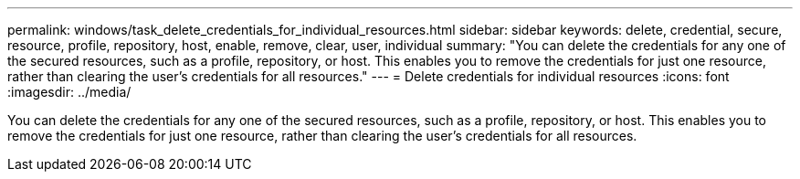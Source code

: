 ---
permalink: windows/task_delete_credentials_for_individual_resources.html
sidebar: sidebar
keywords: delete, credential, secure, resource, profile, repository, host, enable, remove, clear, user, individual
summary: "You can delete the credentials for any one of the secured resources, such as a profile, repository, or host. This enables you to remove the credentials for just one resource, rather than clearing the user’s credentials for all resources."
---
= Delete credentials for individual resources
:icons: font
:imagesdir: ../media/

[.lead]
You can delete the credentials for any one of the secured resources, such as a profile, repository, or host. This enables you to remove the credentials for just one resource, rather than clearing the user's credentials for all resources.
